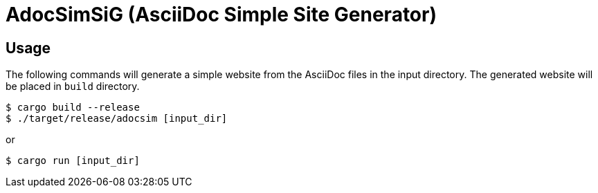 = AdocSimSiG (AsciiDoc Simple Site Generator)

== Usage

The following commands will generate a simple website from the AsciiDoc files in the input directory.
The generated website will be placed in ``build`` directory.

....
$ cargo build --release
$ ./target/release/adocsim [input_dir]
....

or 

....
$ cargo run [input_dir]
....
